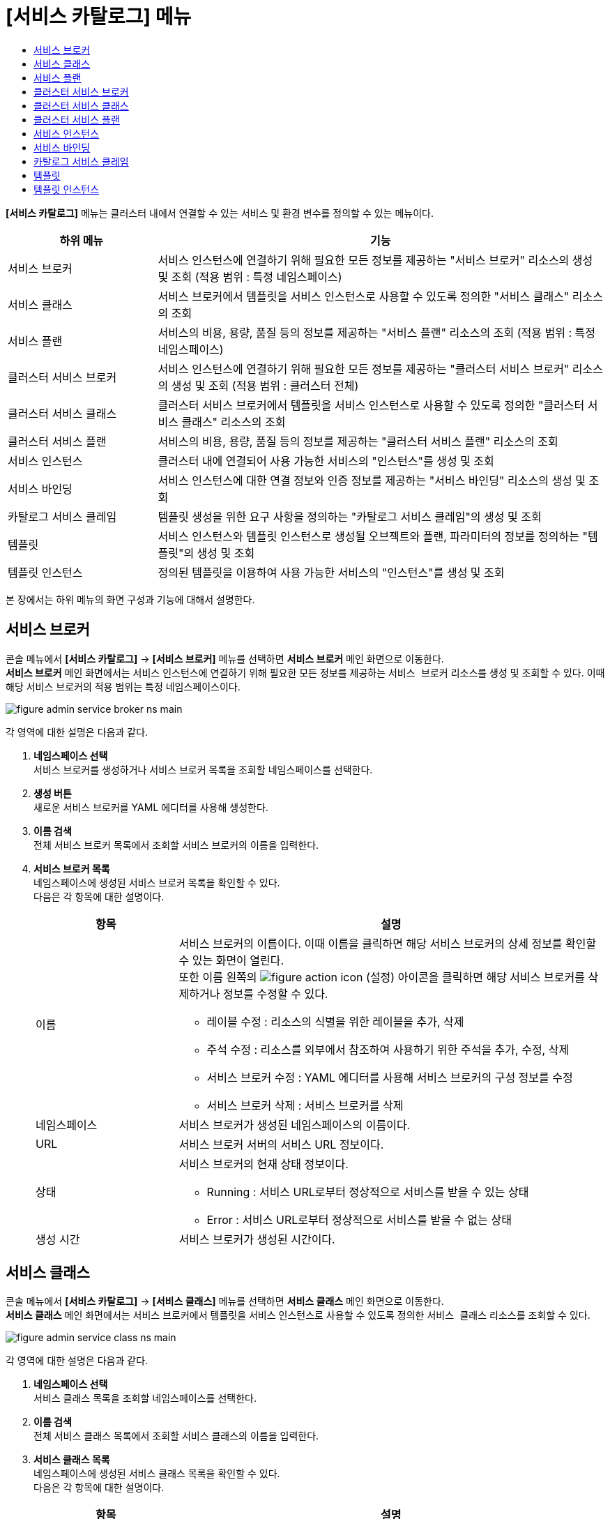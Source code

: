 = [서비스 카탈로그] 메뉴
:toc:
:toc-title:

*[서비스 카탈로그]* 메뉴는 클러스터 내에서 연결할 수 있는 서비스 및 환경 변수를 정의할 수 있는 메뉴이다.
[width="100%",options="header", cols="1,3"]
|====================
|하위 메뉴|기능
|서비스 브로커|서비스 인스턴스에 연결하기 위해 필요한 모든 정보를 제공하는 "서비스 브로커" 리소스의 생성 및 조회 (적용 범위 : 특정 네임스페이스)
|서비스 클래스|서비스 브로커에서 템플릿을 서비스 인스턴스로 사용할 수 있도록 정의한 "서비스 클래스" 리소스의 조회
|서비스 플랜|서비스의 비용, 용량, 품질 등의 정보를 제공하는 "서비스 플랜" 리소스의 조회 (적용 범위 : 특정 네임스페이스)
|클러스터 서비스 브로커|서비스 인스턴스에 연결하기 위해 필요한 모든 정보를 제공하는 "클러스터 서비스 브로커" 리소스의 생성 및 조회 (적용 범위 : 클러스터 전체)
|클러스터 서비스 클래스|클러스터 서비스 브로커에서 템플릿을 서비스 인스턴스로 사용할 수 있도록 정의한 "클러스터 서비스 클래스" 리소스의 조회
|클러스터 서비스 플랜|서비스의 비용, 용량, 품질 등의 정보를 제공하는 "클러스터 서비스 플랜" 리소스의 조회
|서비스 인스턴스|클러스터 내에 연결되어 사용 가능한 서비스의 "인스턴스"를 생성 및 조회
|서비스 바인딩|서비스 인스턴스에 대한 연결 정보와 인증 정보를 제공하는 "서비스 바인딩" 리소스의 생성 및 조회
|카탈로그 서비스 클레임|템플릿 생성을 위한 요구 사항을 정의하는 "카탈로그 서비스 클레임"의 생성 및 조회
|템플릿|서비스 인스턴스와 템플릿 인스턴스로 생성될 오브젝트와 플랜, 파라미터의 정보를 정의하는 "템플릿"의 생성 및 조회
|템플릿 인스턴스|정의된 템플릿을 이용하여 사용 가능한 서비스의 "인스턴스"를 생성 및 조회
|====================

본 장에서는 하위 메뉴의 화면 구성과 기능에 대해서 설명한다.

== 서비스 브로커

콘솔 메뉴에서 *[서비스 카탈로그]* -> *[서비스 브로커]* 메뉴를 선택하면 *서비스 브로커* 메인 화면으로 이동한다. +
*서비스 브로커* 메인 화면에서는 서비스 인스턴스에 연결하기 위해 필요한 모든 정보를 제공하는 `서비스 브로커` 리소스를 생성 및 조회할 수 있다. 이때 해당 서비스 브로커의 적용 범위는 특정 네임스페이스이다.

//[caption="그림. "] //캡션 제목 변경
[#img-service-broker-main]
image::../images/figure_admin_service_broker_ns_main.png[]


각 영역에 대한 설명은 다음과 같다.

<1> *네임스페이스 선택* +
서비스 브로커를 생성하거나 서비스 브로커 목록을 조회할 네임스페이스를 선택한다.
<2> *생성 버튼* +
새로운 서비스 브로커를 YAML 에디터를 사용해 생성한다.
<3> *이름 검색* +
전체 서비스 브로커 목록에서 조회할 서비스 브로커의 이름을 입력한다.
<4> *서비스 브로커 목록* +
네임스페이스에 생성된 서비스 브로커 목록을 확인할 수 있다. +
다음은 각 항목에 대한 설명이다.
+
[width="100%",options="header", cols="1,3a"]
|====================
|항목|설명
|이름|서비스 브로커의 이름이다. 이때 이름을 클릭하면 해당 서비스 브로커의 상세 정보를 확인할 수 있는 화면이 열린다. +
또한 이름 왼쪽의 
image:../images/figure_action_icon.png[]
(설정) 아이콘을 클릭하면 해당 서비스 브로커를 삭제하거나 정보를 수정할 수 있다.

* 레이블 수정 : 리소스의 식별을 위한 레이블을 추가, 삭제
* 주석 수정 : 리소스를 외부에서 참조하여 사용하기 위한 주석을 추가, 수정, 삭제
* 서비스 브로커 수정 : YAML 에디터를 사용해 서비스 브로커의 구성 정보를 수정
* 서비스 브로커 삭제 : 서비스 브로커를 삭제
|네임스페이스|서비스 브로커가 생성된 네임스페이스의 이름이다.
|URL|서비스 브로커 서버의 서비스 URL 정보이다.
|상태|서비스 브로커의 현재 상태 정보이다.

* Running : 서비스 URL로부터 정상적으로 서비스를 받을 수 있는 상태
* Error : 서비스 URL로부터 정상적으로 서비스를 받을 수 없는 상태 
|생성 시간|서비스 브로커가 생성된 시간이다.
|====================

== 서비스 클래스

콘솔 메뉴에서 *[서비스 카탈로그]* -> *[서비스 클래스]* 메뉴를 선택하면 *서비스 클래스* 메인 화면으로 이동한다. +
*서비스 클래스* 메인 화면에서는 서비스 브로커에서 템플릿을 서비스 인스턴스로 사용할 수 있도록 정의한 `서비스 클래스` 리소스를 조회할 수 있다.

//[caption="그림. "] //캡션 제목 변경
[#img-service-class-main]
image::../images/figure_admin_service_class_ns_main.png[]


각 영역에 대한 설명은 다음과 같다.

<1> *네임스페이스 선택* +
서비스 클래스 목록을 조회할 네임스페이스를 선택한다.
<2> *이름 검색* +
전체 서비스 클래스 목록에서 조회할 서비스 클래스의 이름을 입력한다.
<3> *서비스 클래스 목록* +
네임스페이스에 생성된 서비스 클래스 목록을 확인할 수 있다. +
다음은 각 항목에 대한 설명이다.
+
[width="100%",options="header", cols="1,3a"]
|====================
|항목|설명
|이름|서비스 클래스의 이름이다. 이때 이름을 클릭하면 해당 서비스 클래스의 상세 정보를 확인할 수 있는 화면이 열린다.
|네임스페이스|서비스 클래스가 생성된 네임스페이스의 이름이다.
|BINDABLE|서비스 바인딩의 생성 가능 여부이다.

* True : 생성 가능
* False : 생성 불가능
|EXTERNAL NAME|서비스 인스턴스를 생성할 때 참조할 클래스의 이름이다.
|서비스 브로커|서비스 클래스를 관리하는 서비스 브로커의 이름이다.
|생성 시간|서비스 클래스가 생성된 시간이다.
|====================

== 서비스 플랜

콘솔 메뉴에서 *[서비스 카탈로그]* -> *[서비스 플랜]* 메뉴를 선택하면 *서비스 플랜* 메인 화면으로 이동한다. +
*서비스 플랜* 메인 화면에서는 서비스의 비용, 용량, 품질 등의 정보를 제공하는 `서비스 플랜` 리소스를 조회할 수 있다. 이때 해당 서비스 플랜의 적용 범위는 특정 네임스페이스이다.

//[caption="그림. "] //캡션 제목 변경
[#img-service-plan-main]
image::../images/figure_admin_service_plan_ns_main.png[]


각 영역에 대한 설명은 다음과 같다.

<1> *네임스페이스 선택* +
서비스 플랜 목록을 조회할 네임스페이스를 선택한다.
<2> *이름 검색* +
전체 서비스 플랜 목록에서 조회할 서비스 플랜의 이름을 입력한다.
<3> *서비스 플랜 목록* +
네임스페이스에 생성된 서비스 플랜 목록을 확인할 수 있다. +
다음은 각 항목에 대한 설명이다.
+
[width="100%",options="header", cols="1,3a"]
|====================
|항목|설명
|이름|서비스 플랜의 UUID이다. 이때 UUID를 클릭하면 해당 서비스 플랜의 상세 정보를 확인할 수 있는 화면이 열린다.
|네임스페이스|서비스 플랜이 생성된 네임스페이스의 이름이다.
|BINDABLE|서비스 바인딩의 생성 가능 여부이다.

* True : 생성 가능
* False : 생성 불가능
|EXTERNAL NAME|서비스 인스턴스를 생성할 때 참조할 클래스의 이름이다.
|서비스 브로커|서비스 플랜을 관리하는 서비스 브로커의 이름이다.
|서비스 클래스|서비스 플랜이 포함된 서비스 클래스의 이름이다.
|생성 시간|서비스 플랜이 생성된 시간이다.
|====================

== 클러스터 서비스 브로커

콘솔 메뉴에서 *[서비스 카탈로그]* -> *[클러스터 서비스 브로커]* 메뉴를 선택하면 *클러스터 서비스 브로커* 메인 화면으로 이동한다. +
*클러스터 서비스 브로커* 메인 화면에서는 서비스 인스턴스에 연결하기 위해 필요한 모든 정보를 제공하는 `클러스터 서비스 브로커` 리소스를 생성 및 조회할 수 있다. 이때 해당 클러스터 서비스 브로커의 적용 범위는 클러스터 전체이다.

//[caption="그림. "] //캡션 제목 변경
[#img-cluster-service-broker-main]
image::../images/figure_admin_service_broker_main.png[]


각 영역에 대한 설명은 다음과 같다.

<1> *생성 버튼* +
새로운 클러스터 서비스 브로커를 YAML 에디터를 사용해 생성한다.
<2> *이름 검색* +
전체 클러스터 서비스 브로커 목록에서 조회할 클러스터 서비스 브로커의 이름을 입력한다.
<3> *클러스터 서비스 브로커 목록* +
클러스터에 생성된 클러스터 서비스 브로커 목록을 확인할 수 있다. +
다음은 각 항목에 대한 설명이다.
+
[width="100%",options="header", cols="1,3a"]
|====================
|항목|설명  
|이름|클러스터 서비스 브로커의 이름이다. 이때 이름을 클릭하면 해당 클러스터 서비스 브로커의 상세 정보를 확인할 수 있는 화면이 열린다. +
또한 이름 왼쪽의 
image:../images/figure_action_icon.png[]
(설정) 아이콘을 클릭하면 해당 클러스터 서비스 브로커를 삭제하거나 정보를 수정할 수 있다.

* 레이블 수정 : 리소스의 식별을 위한 레이블을 추가, 삭제
* 주석 수정 : 리소스를 외부에서 참조하여 사용하기 위한 주석을 추가, 수정, 삭제
* 클러스터 서비스 브로커 수정 : YAML 에디터를 사용해 클러스터 서비스 브로커의 구성 정보를 수정
* 클러스터 서비스 브로커 삭제 : 클러스터 서비스 브로커를 삭제
|URL|클러스터 서비스 브로커 서버의 서비스 URL 정보이다.
|상태|클러스터 서비스 브로커의 현재 상태 정보이다.

* Running : 서비스 URL로부터 정상적으로 서비스를 받을 수 있는 상태
* Error : 서비스 URL로부터 정상적으로 서비스를 받을 수 없는 상태
|생성 시간|클러스터 서비스 브로커가 생성된 시간이다.  
|====================

== 클러스터 서비스 클래스

콘솔 메뉴에서 *[서비스 카탈로그]* -> *[클러스터 서비스 클래스]* 메뉴를 선택하면 *클러스터 서비스 클래스* 메인 화면으로 이동한다. +
*클러스터 서비스 클래스* 메인 화면에서는 클러스터 서비스 브로커에서 템플릿을 서비스 인스턴스로 사용할 수 있도록 정의한 `클러스터 서비스 클래스` 리소스를 조회할 수 있다.

//[caption="그림. "] //캡션 제목 변경
[#img-cluster-service-class-main]
image::../images/figure_admin_service_class_main.png[]


각 영역에 대한 설명은 다음과 같다.

<1> *이름 검색* +
전체 클러스터 서비스 클래스 목록에서 조회할 클러스터 서비스 클래스의 이름을 입력한다.
<2> *클러스터 서비스 클래스 목록* +
클러스터에 생성된 클러스터 서비스 클래스 목록을 확인할 수 있다. +
다음은 각 항목에 대한 설명이다.
+
[width="100%",options="header", cols="1,3a"]
|====================
|항목|설명
|이름|클러스터 서비스 클래스의 이름이다. 이때 이름을 클릭하면 해당 클러스터 서비스 클래스의 상세 정보를 확인할 수 있는 화면이 열린다.
|BINDABLE|서비스 바인딩의 생성 가능 여부이다.

* True : 생성 가능
* False : 생성 불가능
|EXTERNAL NAME|서비스 인스턴스를 생성할 때 참조할 클래스의 이름이다.
|클러스터 서비스 브로커|클러스터 서비스 클래스를 관리하는 클러스터 서비스 브로커의 이름이다.
|생성 시간|클러스터 서비스 클래스가 생성된 시간이다.
|====================

== 클러스터 서비스 플랜

콘솔 메뉴에서 *[서비스 카탈로그]* -> *[클러스터 서비스 플랜]* 메뉴를 선택하면 *클러스터 서비스 플랜* 메인 화면으로 이동한다. +
*클러스터 서비스 플랜* 메인 화면에서는 서비스의 비용, 용량, 품질 등의 정보를 제공하는 `클러스터 서비스 플랜` 리소스를 조회할 수 있다.

//[caption="그림. "] //캡션 제목 변경
[#img-cluster-service-plan-main]
image::../images/figure_admin_service_plan_main.png[]


각 영역에 대한 설명은 다음과 같다.

<1> *이름 검색* +
전체 클러스터 서비스 플랜 목록에서 조회할 클러스터 서비스 플랜의 이름을 입력한다.
<2> *클러스터 서비스 클래스 목록* +
클러스터에 생성된 클러스터 서비스 플랜 목록을 확인할 수 있다. +
다음은 각 항목에 대한 설명이다.
+
[width="100%",options="header", cols="1,3"]
|====================
|항목|설명  
|이름|클러스터 서비스 플랜의 UUID이다. 이때 UUID를 클릭하면 해당 클러스터 서비스 플랜의 상세 정보를 확인할 수 있는 화면이 열린다.
|BINDABLE|서비스 바인딩의 생성 가능 여부이다.

* True : 생성 가능
* False : 생성 불가능
|EXTERNAL NAME|서비스 인스턴스를 생성할 때 참조할 클래스의 이름이다.
|클러스터 서비스 브로커|클러스터 서비스 클래스를 관리하는 서비스 브로커의 이름이다.
|클러스터 서비스 클래스|클러스터 서비스 플랜이 포함된 서비스 클래스의 이름이다.
|생성 시간|클러스터 서비스 플랜이 생성된 시간이다.
|====================

== 서비스 인스턴스

콘솔 메뉴에서 *[서비스 카탈로그]* -> *[서비스 인스턴스]* 메뉴를 선택하면 *서비스 인스턴스* 메인 화면으로 이동한다. +
*서비스 인스턴스* 메인 화면에서는 서비스의 비용, 용량, 품질 등의 정보를 제공하는 `클러스터 서비스 플랜` 리소스를 조회할 수 있다.

//[caption="그림. "] //캡션 제목 변경
[#img-service-instance-main]
image::../images/figure_admin_service_instance_main.png[]


각 영역에 대한 설명은 다음과 같다.

<1> *네임스페이스 선택* +
서비스 인스턴스를 생성하거나 서비스 인스턴스 목록을 조회할 네임스페이스를 선택한다.
<2> *생성 버튼* +
새로운 서비스 인스턴스를 폼 에디터 또는 YAML 에디터를 사용해 생성한다.
<3> *이름 검색* +
전체 서비스 인스턴스 목록에서 조회할 서비스 인스턴스의 이름을 입력한다.
<4> *서비스 인스턴스 목록* +
네임스페이스에 생성된 서비스 인스턴스 목록을 확인할 수 있다. +
다음은 각 항목에 대한 설명이다.
+
[width="100%",options="header", cols="1,3a"]
|====================
|항목|설명  
|이름|서비스 인스턴스의 이름이다. 이때 이름을 클릭하면 해당 서비스 인스턴스의 상세 정보를 확인할 수 있는 화면이 열린다. +
또한 이름 왼쪽의 
image:../images/figure_action_icon.png[]
(설정) 아이콘을 클릭하면 해당 서비스 인스턴스를 삭제하거나 정보를 수정할 수 있다.

* 레이블 수정 : 리소스의 식별을 위한 레이블을 추가, 삭제
* 주석 수정 : 리소스를 외부에서 참조하여 사용하기 위한 주석을 추가, 수정, 삭제
* 서비스 인스턴스 수정 : YAML 에디터를 사용해 서비스 인스턴스의 구성 정보를 수정
* 서비스 인스턴스 삭제 : 서비스 인스턴스를 삭제
|네임스페이스|서비스 인스턴스가 생성된 네임스페이스의 이름이다. 이때 이름을 클릭하면 해당 네임스페이스의 상세 정보를 확인할 수 있는 화면이 열린다.
|서비스 클래스|서비스 인스턴스가 참조하는 서비스 클레스의 이름이다.
|서비스 플랜|서비스 인스턴스가 참조하는 서비스 플랜의 UUID이다.
|생성 시간|서비스 인스턴스가 생성된 시간이다.
|====================

== 서비스 바인딩

콘솔 메뉴에서 *[서비스 카탈로그]* -> *[서비스 바인딩]* 메뉴를 선택하면 *서비스 바인딩* 메인 화면으로 이동한다. +
*서비스 바인딩* 메인 화면에서는 서비스 인스턴스에 대한 연결 정보와 인증 정보를 제공하는 `서비스 바인딩` 리소스를 생성 및 조회할 수 있다.

//[caption="그림. "] //캡션 제목 변경
[#img-service-binding-main]
image::../images/figure_admin_service_bind_main.png[]


각 영역에 대한 설명은 다음과 같다.

<1> *네임스페이스 선택* +
서비스 바인딩을 생성하거나 서비스 바인딩 목록을 조회할 네임스페이스를 선택한다.
<2> *생성 버튼* +
새로운 서비스 바인딩을 YAML 에디터를 사용해 생성한다.
<3> *이름 검색* +
전체 서비스 바인딩 목록에서 조회할 서비스 바인딩의 이름을 입력한다.
<4> *서비스 바인딩 목록* +
네임스페이스에 생성된 서비스 바인딩 목록을 확인할 수 있다. +
다음은 각 항목에 대한 설명이다.
+
[width="100%",options="header", cols="1,3a"]3a"]
|====================
|항목|설명  
|이름|서비스 바인딩의 이름이다. 이때 이름을 클릭하면 해당 서비스 바인딩의 상세 정보를 확인할 수 있는 화면이 열린다. +
또한 이름 왼쪽의 
image:../images/figure_action_icon.png[]
(설정) 아이콘을 클릭하면 해당 서비스 바인딩을 삭제하거나 정보를 수정할 수 있다.

* 레이블 수정 : 리소스의 식별을 위한 레이블을 추가, 삭제
* 주석 수정 : 리소스를 외부에서 참조하여 사용하기 위한 주석을 추가, 수정, 삭제
* 서비스 바인딩 수정 : YAML 에디터를 사용해 서비스 바인딩의 구성 정보를 수정
* 서비스 바인딩 삭제 : 서비스 바인딩을 삭제
|네임스페이스|서비스 바인딩이 생성된 네임스페이스의 이름이다. 이때 이름을 클릭하면 해당 네임스페이스의 상세 정보를 확인할 수 있는 화면이 열린다.
|서비스 인스턴스|서비스 바인딩이 참조하는 서비스 인스턴스의 이름이다.
|시크릿|서비스 바인딩이 참조하는 시크릿 리소스의 이름이다.
|생성 시간|서비스 바인딩이 생성된 시간이다.
|====================

== 카탈로그 서비스 클레임

콘솔 메뉴에서 *[서비스 카탈로그]* -> *[카탈로그 서비스 클레임]* 메뉴를 선택하면 *카탈로그 서비스 클레임* 메인 화면으로 이동한다. +
*카탈로그 서비스 클레임* 메인 화면에서는 템플릿 생성을 위한 요구 사항을 정의하는 `카탈로그 서비스 클레임` 리소스를 생성 및 조회할 수 있다.

//[caption="그림. "] //캡션 제목 변경
[#img-catalog-claim-main]
image::../images/figure_admin_catalog_claim_main.png[]


각 영역에 대한 설명은 다음과 같다.

<1> *네임스페이스 선택* +
카탈로그 서비스 클레임을 생성하거나 카탈로그 서비스 클레임 목록을 조회할 네임스페이스를 선택한다.
<2> *생성 버튼* +
새로운 카탈로그 서비스 클레임을 YAML 에디터를 사용해 생성한다.
<3> *이름 검색* +
전체 카탈로그 서비스 클레임 목록에서 조회할 카탈로그 서비스 클레임의 이름을 입력한다.
<4> *카탈로그 서비스 클레임 목록* +
네임스페이스에 생성된 카탈로그 서비스 클레임 목록을 확인할 수 있다. +
다음은 각 항목에 대한 설명이다.
+
[width="100%",options="header", cols="1,3a"]3a"]
|====================
|항목|설명  
|이름|카탈로그 서비스 클레임의 이름이다. 이때 이름을 클릭하면 해당 카탈로그 서비스 클레임의 상세 정보를 확인할 수 있는 화면이 열린다. +
또한 이름 왼쪽의 
image:../images/figure_action_icon.png[]
(설정) 아이콘을 클릭하면 해당 카탈로그 서비스 클레임을 삭제하거나 정보를 수정할 수 있다.

* 레이블 수정 : 리소스의 식별을 위한 레이블을 추가, 삭제
* 주석 수정 : 리소스를 외부에서 참조하여 사용하기 위한 주석을 추가, 수정, 삭제
* 카탈로그 서비스 클레임 수정 : YAML 에디터를 사용해 카탈로그 서비스 클레임의 구성 정보를 수정
* 카탈로그 서비스 클레임 삭제 : 카탈로그 서비스 클레임을 삭제
* 상태 수정 : Awaiting 상태인 카탈로그 서비스 클레임의 승인 여부를 선택 (Success 또는 Reject)
|상태|카탈로그 서비스 클레임의 현재 승인 상태 정보이다.

* Awaiting : 클레임에 대한 허가를 기다리는 상태
* Success : 클레임이 허가된 상태
* Reject : 클레임이 거절된 상태
* Error : 카탈로그 서비스 생성에 실패한 상태
|생성 시간|카탈로그 서비스 클레임이 생성된 시간이다.
|====================

== 템플릿

콘솔 메뉴에서 *[서비스 카탈로그]* -> *[템플릿]* 메뉴를 선택하면 *템플릿* 메인 화면으로 이동한다. +
*템플릿* 메인 화면에서는 서비스 인스턴스와 템플릿 인스턴스로 생성될 오브젝트와 플랜, 파라미터의 정보를 정의하는 ``템플릿``을 생성 및 조회할 수 있다.

//[caption="그림. "] //캡션 제목 변경
[#img-template-main]
image::../images/figure_admin_template_main.png[]


각 영역에 대한 설명은 다음과 같다.

<1> *네임스페이스 선택* +
템플릿을 생성하거나 템플릿 목록을 조회할 네임스페이스를 선택한다.
<2> *생성 버튼* +
새로운 템플릿을 YAML 에디터를 사용해 생성한다.
<3> *이름 검색* +
전체 템플릿 목록에서 조회할 템플릿의 이름을 입력한다.
<4> *템플릿 목록* +
네임스페이스에 생성된 템플릿 목록을 확인할 수 있다. +
다음은 각 항목에 대한 설명이다.
+
[width="100%",options="header", cols="1,3a"]
|====================
|항목|설명  
|이름|템플릿의 이름이다. 이때 이름을 클릭하면 해당 템플릿의 상세 정보를 확인할 수 있는 화면이 열린다. +
또한 이름 왼쪽의 
image:../images/figure_action_icon.png[]
(설정) 아이콘을 클릭하면 해당 템플릿을 삭제하거나 정보를 수정할 수 있다.

* 레이블 수정 : 리소스의 식별을 위한 레이블을 추가, 삭제
* 주석 수정 : 리소스를 외부에서 참조하여 사용하기 위한 주석을 추가, 수정, 삭제
* 템플릿 수정 : YAML 에디터를 사용해 템플릿의 구성 정보를 수정
* 템플릿 삭제 : 템플릿을 삭제
|네임스페이스|템플릿이 생성된 네임스페이스의 이름이다. 이때 이름을 클릭하면 해당 네임스페이스의 상세 정보를 확인할 수 있는 화면이 열린다.
|객체 수|템플릿 내부에 정의된 오브젝트의 개수이다.
|생성 시간|템플릿이 생성된 시간이다.
|====================

== 템플릿 인스턴스

콘솔 메뉴에서 *[서비스 카탈로그]* -> *[템플릿 인스턴스]* 메뉴를 선택하면 *템플릿 인스턴스* 메인 화면으로 이동한다. +
*템플릿 인스턴스* 메인 화면에서는 정의된 템플릿을 이용하여 사용 가능한 서비스의 ``인스턴스``를 생성 및 조회할 수 있다.

//[caption="그림. "] //캡션 제목 변경
[#img-template-instance-main]
image::../images/figure_admin_template_instance_main.png[]

각 영역에 대한 설명은 다음과 같다.

<1> *네임스페이스 선택* +
템플릿 인스턴스를 생성하거나 템플릿 인스턴스 목록을 조회할 네임스페이스를 선택한다.
<2> *생성 버튼* +
새로운 템플릿 인스턴스를 폼 에디터 또는 YAML 에디터를 사용해 생성한다.
<3> *이름 검색* +
전체 템플릿 인스턴스 목록에서 조회할 템플릿 인스턴스의 이름을 입력한다.
<4> *템플릿 인스턴스 목록* +
네임스페이스에 생성된 템플릿 인스턴스 목록을 확인할 수 있다. +
다음은 각 항목에 대한 설명이다.
+
[width="100%",options="header", cols="1,3a"]
|====================
|항목|설명  
|이름|템플릿 인스턴스의 이름이다. 이때 이름을 클릭하면 해당 템플릿 인스턴스의 상세 정보를 확인할 수 있는 화면이 열린다. +
또한 이름 왼쪽의 
image:../images/figure_action_icon.png[]
(설정) 아이콘을 클릭하면 해당 템플릿 인스턴스를 삭제하거나 정보를 수정할 수 있다.

* 레이블 수정 : 리소스의 식별을 위한 레이블을 추가, 삭제
* 주석 수정 : 리소스를 외부에서 참조하여 사용하기 위한 주석을 추가, 수정, 삭제
* 템플릿 인스턴스 수정 : YAML 에디터를 사용해 템플릿 인스턴스의 구성 정보를 수정
* 템플릿 인스턴스 삭제 : 템플릿 인스턴스를 삭제
|네임스페이스|템플릿 인스턴스가 생성된 네임스페이스의 이름이다. 이때 이름을 클릭하면 해당 네임스페이스의 상세 정보를 확인할 수 있는 화면이 열린다.
|파라미터 수|템플릿 인스턴스 내부에 선언된 파라미터의 개수이다.
|상태|템플릿에 정의한 객체의 상태 정보이다.

* Running : 객체가 정상적으로 생성
* Error : 객체 생성 실패
|생성 시간|템플릿 인스턴스가 생성된 시간이다.
|====================